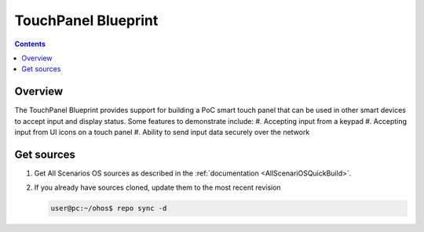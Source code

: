 .. SPDX-FileCopyrightText: Huawei Inc.
..
.. SPDX-License-Identifier: CC-BY-4.0

TouchPanel Blueprint
#####################

.. contents::
   :depth: 4

Overview
********

The TouchPanel Blueprint provides support for building a PoC smart touch panel that can be used in other smart devices to accept input and display status. Some features to demonstrate include:
#. Accepting input from a keypad
#. Accepting input from UI icons on a touch panel
#. Ability to send input data securely over the network

Get sources
***********
#. 
   Get All Scenarios OS sources as described in the :ref:`documentation <AllScenariOSQuickBuild>`.

#. 
   If you already have sources cloned, update them to the most recent revision

   .. code-block:: bash

      user@pc:~/ohos$ repo sync -d
